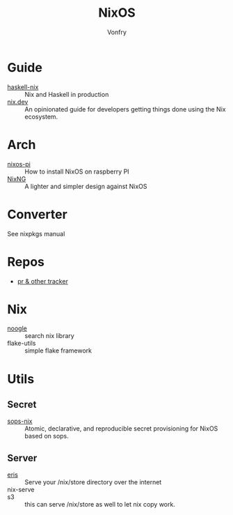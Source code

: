:PROPERTIES:
:ID:       746a0cc6-f0c7-4ff0-a1c8-d3d7779ca44a
:END:
#+TITLE: NixOS
#+AUTHOR: Vonfry

* Guide
  :PROPERTIES:
  :ID:       55191c8e-6df4-4679-95fd-839ad2a3754c
  :END:
  - [[https://github.com/Gabriel439/haskell-nix][haskell-nix]] :: Nix and Haskell in production
  - [[https://nix.dev/][nix.dev]] :: An opinionated guide for developers getting things done using the Nix ecosystem.
* Arch
  - [[https://github.com/lucernae/nixos-pi][nixos-pi]] :: How to install NixOS on raspberry PI
  - [[https://gitea.redalder.org/Magic_RB/NixNG][NixNG]] :: A lighter and simpler design against NixOS
* Converter
  :PROPERTIES:
  :ID:       1e5f8180-c3a2-469a-b984-4ac0f409eaa2
  :END:
See nixpkgs manual

* Repos
  - [[https://nixpk.gs/][pr & other tracker]]
* Nix
  - [[https://noogle.dev][noogle]] :: search nix library
  - flake-utils :: simple flake framework
* Utils
  :PROPERTIES:
  :ID:       51d304a0-13a0-4611-a252-164d78c3ea33
  :END:
** Secret
   :PROPERTIES:
   :ID:       f8dad4b8-82d0-4a8f-b924-6fd924853d4e
   :END:
   - [[https://github.com/Mic92/sops-nix][sops-nix]] :: Atomic, declarative, and reproducible secret provisioning for NixOS based on sops.

** Server
   :PROPERTIES:
   :ID:       b5bafc09-12f8-47e4-96be-f470969c11af
   :END:
   - [[https://github.com/thoughtpolice/eris][eris]] :: Serve your /nix/store directory over the internet
   - nix-serve ::
   - s3 :: this can serve /nix/store as well to let nix copy work.
